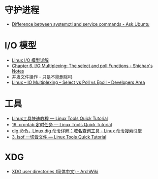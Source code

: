 * 守护进程
  + [[https://askubuntu.com/questions/903354/difference-between-systemctl-and-service-commands][Difference between systemctl and service commands - Ask Ubuntu]]

* I/O 模型
  + [[https://woshijpf.github.io/linux/2017/07/10/Linux-IO%E6%A8%A1%E5%9E%8B.html][Linux I/O 模型详解]]
  + [[https://notes.shichao.io/unp/ch6/][Chapter 6. I/O Multiplexing: The select and poll Functions - Shichao's Notes]]
  + 并发文件操作 - 只是不能删除吗
  + [[https://devarea.com/linux-io-multiplexing-select-vs-poll-vs-epoll/][Linux – IO Multiplexing – Select vs Poll vs Epoll – Developers Area]]

* 工具
  + [[https://linuxtools-rst.readthedocs.io/zh_CN/latest/index.html][Linux工具快速教程 — Linux Tools Quick Tutorial]]
  + [[https://linuxtools-rst.readthedocs.io/zh_CN/latest/tool/crontab.html][19. crontab 定时任务 — Linux Tools Quick Tutorial]]
  + [[https://wangchujiang.com/linux-command/c/dig.html][dig 命令，Linux dig 命令详解：域名查询工具 - Linux 命令搜索引擎]]
  + [[https://linuxtools-rst.readthedocs.io/zh_CN/latest/tool/lsof.html][3. lsof 一切皆文件 — Linux Tools Quick Tutorial]]

* XDG
  + [[https://wiki.archlinux.org/index.php/XDG_user_directories_(%E7%AE%80%E4%BD%93%E4%B8%AD%E6%96%87)][XDG user directories (简体中文) - ArchWiki]]

